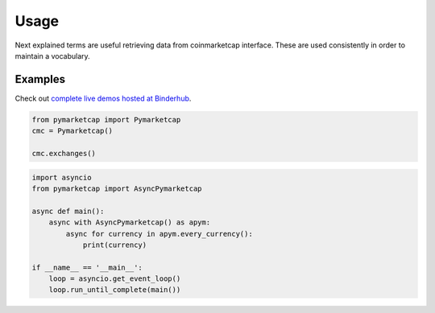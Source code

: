 #####
Usage
#####

Next explained terms are useful retrieving data from coinmarketcap interface. These are used consistently in order to maintain a vocabulary.

.. glossary::

   cryptocurrency
      Represents a cryptocurrency in coinmarketcap. A criptocurrency is an object with next attributes: ``"id"``, ``"name"``, ``"symbol"`` and ``"website_slug"``.

   fiatcurrency
      Represents a fiat currency in coinmarketcap.

   

********
Examples
********

Check out `complete live demos hosted at Binderhub <https://mybinder.org/v2/gh/mondeja/pymarketcap/master?filepath=docs%2Fsync_live.ipynb>`__.

.. centered:: Synchronous Interface
.. code-block:: python

   from pymarketcap import Pymarketcap
   cmc = Pymarketcap()

   cmc.exchanges()

.. centered:: Asynchronous Scraper
.. code-block:: python

    import asyncio
    from pymarketcap import AsyncPymarketcap

    async def main():
        async with AsyncPymarketcap() as apym:
            async for currency in apym.every_currency():
                print(currency)

    if __name__ == '__main__':
        loop = asyncio.get_event_loop()
        loop.run_until_complete(main())